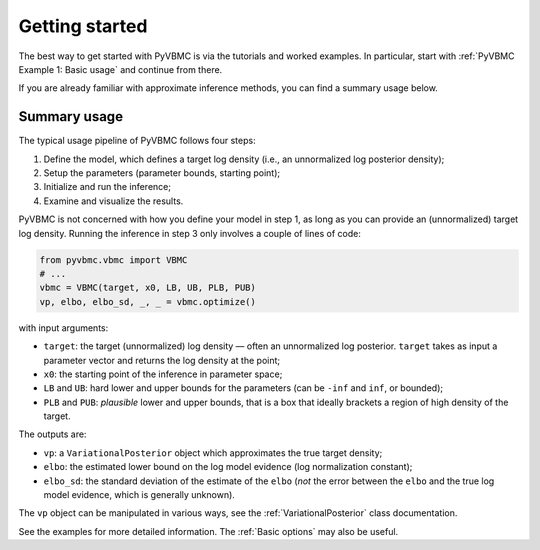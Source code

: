 ***************
Getting started
***************

The best way to get started with PyVBMC is via the tutorials and worked examples.
In particular, start with :ref:`PyVBMC Example 1: Basic usage` and continue from there.

If you are already familiar with approximate inference methods, you can find a summary usage below.

Summary usage
=============

The typical usage pipeline of PyVBMC follows four steps:

1. Define the model, which defines a target log density (i.e., an unnormalized log posterior density);
2. Setup the parameters (parameter bounds, starting point);
3. Initialize and run the inference;
4. Examine and visualize the results.

PyVBMC is not concerned with how you define your model in step 1, as long as you can provide an (unnormalized) target log density.
Running the inference in step 3 only involves a couple of lines of code:

.. code-block:: python

  from pyvbmc.vbmc import VBMC
  # ...
  vbmc = VBMC(target, x0, LB, UB, PLB, PUB)
  vp, elbo, elbo_sd, _, _ = vbmc.optimize()

with input arguments:

- ``target``: the target (unnormalized) log density — often an unnormalized log posterior. ``target`` takes as input a parameter vector and returns the log density at the point;
- ``x0``: the starting point of the inference in parameter space;
- ``LB`` and ``UB``: hard lower and upper bounds for the parameters (can be ``-inf`` and ``inf``, or bounded);
- ``PLB`` and ``PUB``: *plausible* lower and upper bounds, that is a box that ideally brackets a region of high density of the target.

The outputs are:

- ``vp``: a ``VariationalPosterior`` object which approximates the true target density;
- ``elbo``: the estimated lower bound on the log model evidence (log normalization constant);
- ``elbo_sd``: the standard deviation of the estimate of the ``elbo`` (*not* the error between the ``elbo`` and the true log model evidence, which is generally unknown).

The ``vp`` object can be manipulated in various ways, see the :ref:`VariationalPosterior` class documentation.

See the examples for more detailed information. The :ref:`Basic options` may also be useful.
